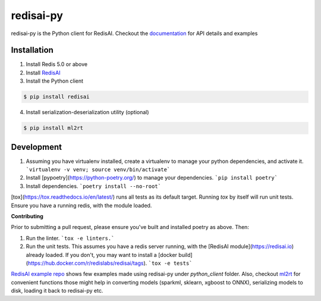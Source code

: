 ==========
redisai-py
==========

.. image:: https://img.shields.io/github/license/RedisAI/redisai-py.svg
        :target: https://github.com/RedisAI/redisai-py

.. image:: https://badge.fury.io/py/redisai.svg
        :target: https://badge.fury.io/py/redisai

.. image:: https://circleci.com/gh/RedisAI/redisai-py/tree/master.svg?style=svg
        :target: https://circleci.com/gh/RedisAI/redisai-py/tree/master

.. image:: https://img.shields.io/github/release/RedisAI/redisai-py.svg
        :target: https://github.com/RedisAI/redisai-py/releases/latest

.. image:: https://codecov.io/gh/RedisAI/redisai-py/branch/master/graph/badge.svg
        :target: https://codecov.io/gh/RedisAI/redisai-py

.. image:: https://readthedocs.org/projects/redisai-py/badge/?version=latest
        :target: https://redisai-py.readthedocs.io/en/latest/?badge=latest

.. image:: https://img.shields.io/badge/Forum-RedisAI-blue
        :target: https://forum.redis.com/c/modules/redisai

.. image:: https://img.shields.io/discord/697882427875393627?style=flat-square
        :target: https://discord.gg/rTQm7UZ

.. image:: https://snyk.io/test/github/RedisAI/redisai-py/badge.svg?targetFile=pyproject.toml
        :target: https://snyk.io/test/github/RedisAI/redisai-py?targetFile=pyproject.toml

redisai-py is the Python client for RedisAI. Checkout the
`documentation <https://redisai-py.readthedocs.io/en/latest/>`_ for API details and examples

Installation
------------

1. Install Redis 5.0 or above
2. Install `RedisAI <http://redisai.io>`_
3. Install the Python client

.. code-block:: bash

    $ pip install redisai


4. Install serialization-deserialization utility (optional)

.. code-block:: bash

    $ pip install ml2rt

Development
-----------

1. Assuming you have virtualenv installed, create a virtualenv to manage your python dependencies, and activate it.
   ```virtualenv -v venv; source venv/bin/activate```
2. Install [pypoetry](https://python-poetry.org/) to manage your dependencies.
   ```pip install poetry```
3. Install dependencies.
   ```poetry install --no-root```

[tox](https://tox.readthedocs.io/en/latest/) runs all tests as its default target. Running *tox* by itself will run unit tests. Ensure you have a running redis, with the module loaded.

**Contributing**

Prior to submitting a pull request, please ensure you've built and installed poetry as above. Then:

1. Run the linter.
   ```tox -e linters.```
2. Run the unit tests. This assumes you have a redis server running, with the [RedisAI module](https://redisai.io) already loaded.  If you don't, you may want to install a [docker build](https://hub.docker.com/r/redislabs/redisai/tags).
   ```tox -e tests```

`RedisAI example repo <https://github.com/RedisAI/redisai-examples>`_ shows few examples
made using redisai-py under `python_client` folder. Also, checkout
`ml2rt <https://github.com/hhsecond/ml2rt>`_ for convenient functions those might help in
converting models (sparkml, sklearn, xgboost to ONNX), serializing models to disk, loading
it back to redisai-py etc.
